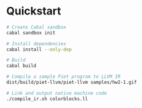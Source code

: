 * Quickstart
    #+BEGIN_SRC sh
    # Create Cabal sandbox
    cabal sandbox init

    # Install dependencies
    cabal install --only-dep

    # Build
    cabal build

    # Compile a sample Piet program to LLVM IR
    dist/build/piet-llvm/piet-llvm samples/hw2-1.gif

    # Link and output native machine code
    ./compile_ir.sh colorblocks.ll
    #+END_SRC
